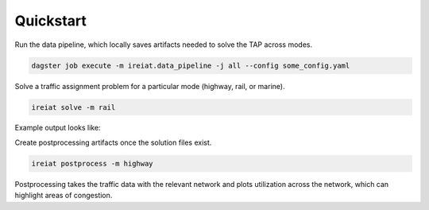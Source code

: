 Quickstart
==========

Run the data pipeline, which locally saves artifacts needed to solve the TAP across modes.

.. code-block::

   dagster job execute -m ireiat.data_pipeline -j all --config some_config.yaml

Solve a traffic assignment problem for a particular mode (highway, rail, or marine).

.. code-block::

   ireiat solve -m rail

Example output looks like:

.. csv-table:: Example traffic output parquet file
   :file: _static/traffic_example.csv
   :widths: 30, 30, 30, 30, 30, 30, 30, 30
   :header-rows: 1

Create postprocessing artifacts once the solution files exist.

.. code-block::

   ireiat postprocess -m highway

Postprocessing takes the traffic data with the relevant network and plots
utilization across the network, which can highlight areas of congestion.
